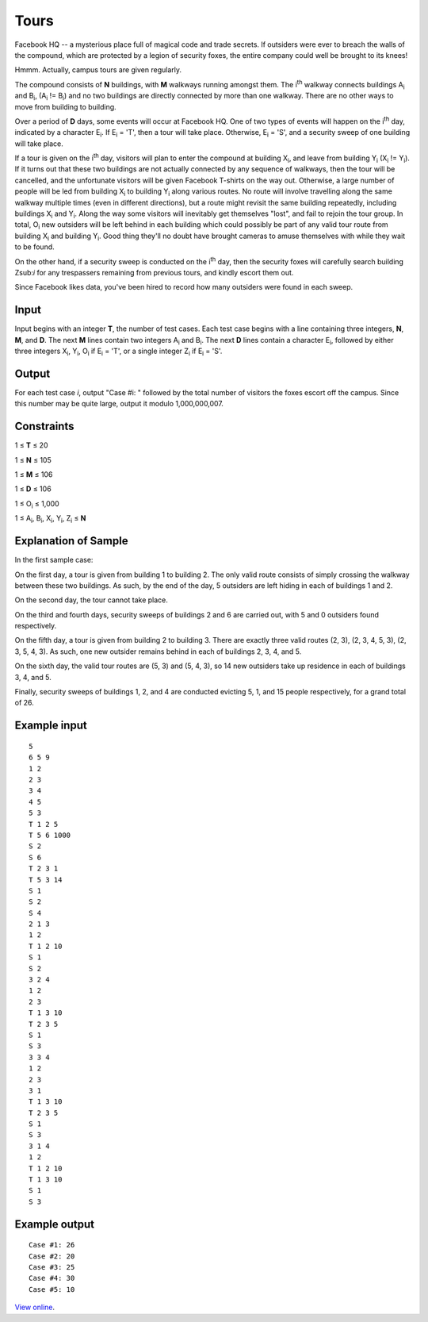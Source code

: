 ﻿Tours
=====

Facebook HQ -- a mysterious place full of magical code and trade secrets. If
outsiders were ever to breach the walls of the compound, which are protected by
a legion of security foxes, the entire company could well be brought to its
knees!

Hmmm. Actually, campus tours are given regularly.

The compound consists of **N** buildings, with **M** walkways running amongst
them. The i\ :sup:`th` walkway connects buildings A\ :sub:`i` and
B\ :sub:`i`, (A\ :sub:`i` != B\ :sub:`i`) and no two buildings are
directly connected by more than one walkway. There are no other ways to move
from building to building.

Over a period of **D** days, some events will occur at Facebook HQ. One of two
types of events will happen on the i\ :sup:`th` day, indicated by a character
E\ :sub:`i`. If E\ :sub:`i` = 'T', then a tour will take place. Otherwise,
E\ :sub:`i` = 'S', and a security sweep of one building will take place.

If a tour is given on the i\ :sup:`th` day, visitors will plan to enter the
compound at building X\ :sub:`i`, and leave from building Y\ :sub:`i`
(X\ :sub:`i` != Y\ :sub:`i`). If it turns out that these two buildings
are not actually connected by any sequence of walkways, then the tour will be
cancelled, and the unfortunate visitors will be given Facebook T-shirts on the
way out. Otherwise, a large number of people will be led from building
X\ :sub:`i` to building Y\ :sub:`i` along various routes. No route will
involve travelling along the same walkway multiple times (even in different
directions), but a route might revisit the same building repeatedly, including
buildings X\ :sub:`i` and Y\ :sub:`i`. Along the way some visitors will
inevitably get themselves "lost", and fail to rejoin the tour group. In total,
O\ :sub:`i` new outsiders will be left behind in each building which could
possibly be part of any valid tour route from building X\ :sub:`i` and
building Y\ :sub:`i`. Good thing they'll no doubt have brought cameras to
amuse themselves with while they wait to be found.

On the other hand, if a security sweep is conducted on the i\ :sup:`th` day,
then the security foxes will carefully search building Z\ sub:`i` for any
trespassers remaining from previous tours, and kindly escort them out.

Since Facebook likes data, you've been hired to record how many outsiders were
found in each sweep.

Input
-----

Input begins with an integer **T**, the number of test cases. Each test case
begins with a line containing three integers, **N**, **M**, and **D**. The next
**M** lines contain two integers A\ :sub:`i` and B\ :sub:`i`. The next
**D** lines contain a character E\ :sub:`i`, followed by either three
integers X\ :sub:`i`, Y\ :sub:`i`, O\ :sub:`i` if E\ :sub:`i` = 'T',
or a single integer Z\ :sub:`i` if E\ :sub:`i` = 'S'.

Output
------

For each test case *i*, output "Case #i: " followed by the total number of
visitors the foxes escort off the campus. Since this number may be quite large,
output it modulo 1,000,000,007.

Constraints
-----------

1 ≤ **T** ≤ 20

1 ≤ **N** ≤ 105

1 ≤ **M** ≤ 106

1 ≤ **D** ≤ 106

1 ≤ O\ :sub:`i` ≤ 1,000

1 ≤ A\ :sub:`i`, B\ :sub:`i`, X\ :sub:`i`, Y\ :sub:`i`, Z\ :sub:`i` ≤ **N**

Explanation of Sample
---------------------

In the first sample case:

On the first day, a tour is given from building 1 to building 2. The only valid
route consists of simply crossing the walkway between these two buildings. As
such, by the end of the day, 5 outsiders are left hiding in each of buildings 1
and 2.

On the second day, the tour cannot take place.

On the third and fourth days, security sweeps of buildings 2 and 6 are carried
out, with 5 and 0 outsiders found respectively.

On the fifth day, a tour is given from building 2 to building 3. There are
exactly three valid routes (2, 3), (2, 3, 4, 5, 3), (2, 3, 5, 4, 3). As such,
one new outsider remains behind in each of buildings 2, 3, 4, and 5.

On the sixth day, the valid tour routes are (5, 3) and (5, 4, 3), so 14 new
outsiders take up residence in each of buildings 3, 4, and 5.

Finally, security sweeps of buildings 1, 2, and 4 are conducted evicting 5, 1,
and 15 people respectively, for a grand total of 26.

Example input
-------------

::

    5
    6 5 9
    1 2
    2 3
    3 4
    4 5
    5 3
    T 1 2 5
    T 5 6 1000
    S 2
    S 6
    T 2 3 1
    T 5 3 14
    S 1
    S 2
    S 4
    2 1 3
    1 2
    T 1 2 10
    S 1
    S 2
    3 2 4
    1 2
    2 3
    T 1 3 10
    T 2 3 5
    S 1
    S 3
    3 3 4
    1 2
    2 3
    3 1
    T 1 3 10
    T 2 3 5
    S 1
    S 3
    3 1 4
    1 2
    T 1 2 10
    T 1 3 10
    S 1
    S 3

Example output
--------------

::

    Case #1: 26
    Case #2: 20
    Case #3: 25
    Case #4: 30
    Case #5: 10

`View online <https://www.facebook.com/hackercup/problems.php?pid=638015132901061&round=180228228840273>`_.
